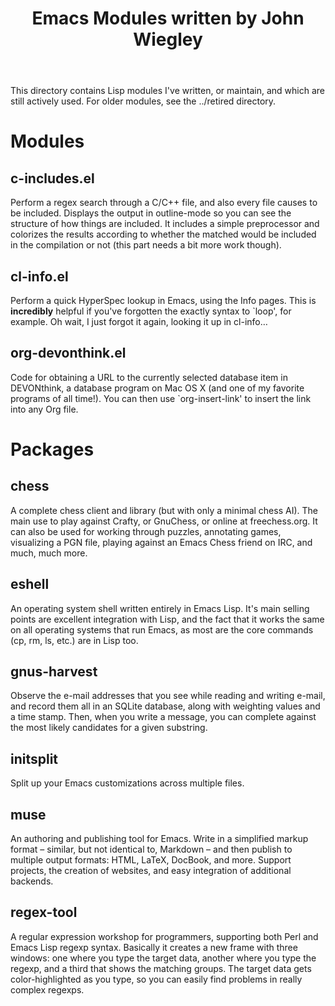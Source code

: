 #+TITLE: Emacs Modules written by John Wiegley
#+STARTUP: content

This directory contains Lisp modules I've written, or maintain, and which are
still actively used.  For older modules, see the ../retired directory.

* Modules

** c-includes.el
   Perform a regex search through a C/C++ file, and also every file causes to
   be included.  Displays the output in outline-mode so you can see the
   structure of how things are included.  It includes a simple preprocessor
   and colorizes the results according to whether the matched would be included
   in the compilation or not (this part needs a bit more work though).

** cl-info.el
   Perform a quick HyperSpec lookup in Emacs, using the Info pages.  This is
   *incredibly* helpful if you've forgotten the exactly syntax to `loop', for
   example.  Oh wait, I just forgot it again, looking it up in cl-info...
   
** org-devonthink.el
   Code for obtaining a URL to the currently selected database item in
   DEVONthink, a database program on Mac OS X (and one of my favorite programs
   of all time!).  You can then use `org-insert-link' to insert the link into
   any Org file.

* Packages

** chess
   A complete chess client and library (but with only a minimal chess AI).
   The main use to play against Crafty, or GnuChess, or online at
   freechess.org.  It can also be used for working through puzzles, annotating
   games, visualizing a PGN file, playing against an Emacs Chess friend on
   IRC, and much, much more.

** eshell
   An operating system shell written entirely in Emacs Lisp.  It's main
   selling points are excellent integration with Lisp, and the fact that it
   works the same on all operating systems that run Emacs, as most are the
   core commands (cp, rm, ls, etc.) are in Lisp too.

** gnus-harvest
   Observe the e-mail addresses that you see while reading and writing e-mail,
   and record them all in an SQLite database, along with weighting values and
   a time stamp.  Then, when you write a message, you can complete against the
   most likely candidates for a given substring.

** initsplit
   Split up your Emacs customizations across multiple files.

** muse
   An authoring and publishing tool for Emacs.  Write in a simplified markup
   format -- similar, but not identical to, Markdown -- and then publish to
   multiple output formats: HTML, LaTeX, DocBook, and more.  Support projects,
   the creation of websites, and easy integration of additional backends.

** regex-tool
   A regular expression workshop for programmers, supporting both Perl and
   Emacs Lisp regexp syntax.  Basically it creates a new frame with three
   windows: one where you type the target data, another where you type the
   regexp, and a third that shows the matching groups.  The target data gets
   color-highlighted as you type, so you can easily find problems in really
   complex regexps.


#+LINK: gmane http://mid.gmane.org/
#+LINK: emacswiki http://www.emacswiki.org/emacs/
